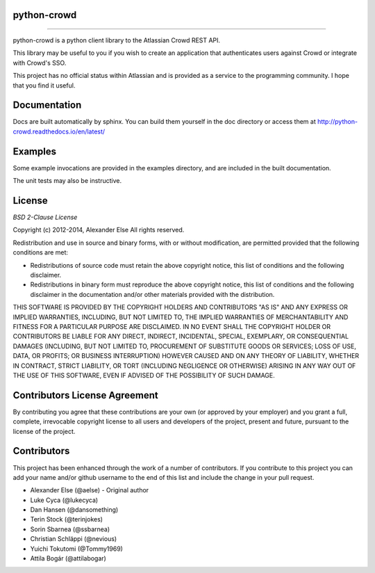 python-crowd
============

.. image:: https://img.shields.io/pypi/pyversions/crowd.svg
        :target: https://pypi.python.org/pypi/jira/

.. image:: https://img.shields.io/pypi/l/crowd.svg
        :target: https://pypi.python.org/pypi/crowd/

.. image:: https://img.shields.io/pypi/dm/crowd.svg
        :target: https://pypi.python.org/pypi/crowd/

------------

.. image:: https://api.travis-ci.org/pycontribs/python-crowd.svg?branch=master
        :target: https://travis-ci.org/pycontribs/python-crowd

.. image:: https://img.shields.io/pypi/status/crowd.svg
        :target: https://pypi.python.org/pypi/crowd/

.. image:: https://img.shields.io/coveralls/pycontribs/crowd.svg
        :target: https://coveralls.io/r/pycontribs/crowd

python-crowd is a python client library to the Atlassian Crowd REST API.

This library may be useful to you if you wish to create an application
that authenticates users against Crowd or integrate with Crowd's SSO.

This project has no official status within Atlassian and is provided as
a service to the programming community. I hope that you find it useful.

Documentation
=============

Docs are built automatically by sphinx. You can build them yourself
in the doc directory or access them at
http://python-crowd.readthedocs.io/en/latest/

Examples
========

Some example invocations are provided in the examples directory, and
are included in the built documentation.

The unit tests may also be instructive.

License
=======
*BSD 2-Clause License*

Copyright (c) 2012-2014, Alexander Else
All rights reserved.

Redistribution and use in source and binary forms, with or without 
modification, are permitted provided that the following conditions 
are met:

* Redistributions of source code must retain the above copyright notice, 
  this list of conditions and the following disclaimer.
* Redistributions in binary form must reproduce the above copyright 
  notice, this list of conditions and the following disclaimer in the 
  documentation and/or other materials provided with the distribution.

THIS SOFTWARE IS PROVIDED BY THE COPYRIGHT HOLDERS AND CONTRIBUTORS 
"AS IS" AND ANY EXPRESS OR IMPLIED WARRANTIES, INCLUDING, BUT NOT 
LIMITED TO, THE IMPLIED WARRANTIES OF MERCHANTABILITY AND FITNESS 
FOR A PARTICULAR PURPOSE ARE DISCLAIMED. IN NO EVENT SHALL THE 
COPYRIGHT HOLDER OR CONTRIBUTORS BE LIABLE FOR ANY DIRECT, INDIRECT,
INCIDENTAL, SPECIAL, EXEMPLARY, OR CONSEQUENTIAL DAMAGES (INCLUDING, 
BUT NOT LIMITED TO, PROCUREMENT OF SUBSTITUTE GOODS OR SERVICES; LOSS 
OF USE, DATA, OR PROFITS; OR BUSINESS INTERRUPTION) HOWEVER CAUSED AND 
ON ANY THEORY OF LIABILITY, WHETHER IN CONTRACT, STRICT LIABILITY, OR 
TORT (INCLUDING NEGLIGENCE OR OTHERWISE) ARISING IN ANY WAY OUT OF THE 
USE OF THIS SOFTWARE, EVEN IF ADVISED OF THE POSSIBILITY OF SUCH 
DAMAGE.

Contributors License Agreement
==============================

By contributing you agree that these contributions are your own (or approved by your employer) and you grant a full, complete, irrevocable copyright license to all users and developers of the project, present and future, pursuant to the license of the project.

Contributors
============

This project has been enhanced through the work of a number of contributors.
If you contribute to this project you can add your name and/or github username
to the end of this list and include the change in your pull request.

* Alexander Else (@aelse) - Original author
* Luke Cyca (@lukecyca)
* Dan Hansen (@dansomething)
* Terin Stock (@terinjokes)
* Sorin Sbarnea (@ssbarnea)
* Christian Schläppi (@nevious)
* Yuichi Tokutomi (@Tommy1969)
* Attila Bogár (@attilabogar)
